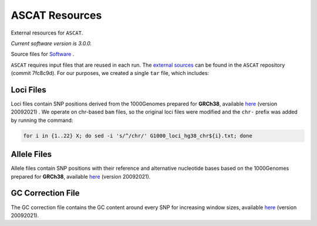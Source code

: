 ===============
ASCAT Resources
===============

External resources for ``ASCAT``.

*Current software version is 3.0.0.*

Source files for `Software`_ .

.. _Software: https://github.com/VanLoo-lab/ascat

``ASCAT`` requires input files that are reused in each run. The `external sources <https://github.com/VanLoo-lab/ascat/tree/master/ReferenceFiles/WGS>`__  can be found in the ``ASCAT`` repository (commit 7fc8c9d). For our purposes, we created a single ``tar`` file, which includes:

Loci Files
^^^^^^^^^^

Loci files contain SNP positions derived from the 1000Genomes prepared for **GRCh38**, available `here <https://www.dropbox.com/s/80cq0qgao8l1inj/G1000_loci_hg38.zip>`__ (version 20092021) .
We operate on chr-based ``bam`` files, so the original loci files were modified and the ``chr-`` prefix was added by running the command:

.. code-block:: bash

    for i in {1..22} X; do sed -i 's/^/chr/' G1000_loci_hg38_chr${i}.txt; done

Allele Files
^^^^^^^^^^^^

Allele files contain SNP positions with their reference and alternative nucleotide bases based on the 1000Genomes prepared for **GRCh38**, available `here <https://www.dropbox.com/s/uouszfktzgoqfy7/G1000_alleles_hg38.zip>`__ (version 20092021).

GC Correction File
^^^^^^^^^^^^^^^^^^

The GC correction file contains the GC content around every SNP for increasing window sizes, available `here <https://www.dropbox.com/s/n7g5dh0ld1hcto8/GC_G1000_hg38.zip>`__ (version 20092021).
